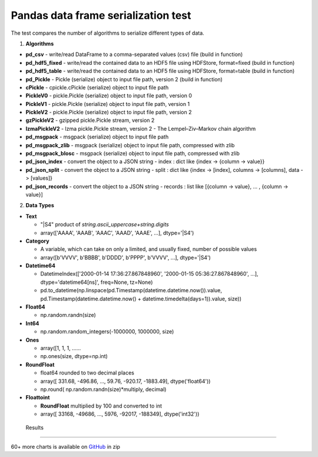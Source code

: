 Pandas data frame serialization test
====================================

The test compares the number of algorithms to serialize different types of data.

1. **Algorithms**

* **pd_csv** - write/read DataFrame to a comma-separated values (csv) file (build in function)
* **pd_hdf5_fixed** - write/read the contained data to an HDF5 file using HDFStore, format=fixed (build in function)
* **pd_hdf5_table** - write/read the contained data to an HDF5 file using HDFStore, format=table (build in function)
* **pd_Pickle** - Pickle (serialize) object to input file path, version 2 (build in function)
* **cPickle** - cpickle.cPickle (serialize) object to input file path
* **PickleV0** - pickle.Pickle (serialize) object to input file path, version 0
* **PickleV1** - pickle.Pickle (serialize) object to input file path, version 1
* **PickleV2** - pickle.Pickle (serialize) object to input file path, version 2
* **gzPickleV2** - gzipped pickle.Pickle stream, version 2
* **lzmaPickleV2** - lzma pickle.Pickle stream, version 2 - The Lempel–Ziv–Markov chain algorithm
* **pd_msgpack** - msgpack (serialize) object to input file path
* **pd_msgpack_zlib** - msgpack (serialize) object to input file path, compressed with zlib
* **pd_msgpack_blosc** - msgpack (serialize) object to input file path, compressed with zlib
* **pd_json_index** - convert the object to a JSON string - index : dict like {index -> {column -> value}}
* **pd_json_split** - convert the object to a JSON string - split : dict like {index -> [index], columns -> [columns], data -> [values]}
* **pd_json_records** - convert the object to a JSON string - records : list like [{column -> value}, ... , {column -> value}]

2. **Data Types**

* **Text**

  * "|S4" product of *string.ascii_uppercase+string.digits*
  * array(['AAAA', 'AAAB', 'AAAC', 'AAAD', 'AAAE', ...], dtype='|S4')
  
* **Category**

  * A variable, which can take on only a limited, and usually fixed, number of possible values
  * array([b'VVVV', b'BBBB', b'DDDD', b'PPPP', b'VVVV', ...], dtype='|S4')
 
* **Datetime64**

  *  DatetimeIndex(['2000-01-14 17:36:27.867848960', '2000-01-15 05:36:27.867848960', ...], dtype='datetime64[ns]', freq=None, tz=None)
  *  pd.to_datetime(np.linspace(pd.Timestamp(datetime.datetime.now()).value, pd.Timestamp(datetime.datetime.now() + datetime.timedelta(days=1)).value, size))

* **Float64**

  * np.random.randn(size)
  
* **Int64**

  * np.random.random_integers(-1000000, 1000000, size)
  
* **Ones**
  
  * array([1, 1, 1, ......
  * np.ones(size, dtype=np.int)
  
* **RoundFloat**

  * float64 rounded to two decimal places
  * array([  331.68,  -496.86, ..., 59.76,  -920.17, -1883.49], dtype('float64'))
  * np.round( np.random.randn(size)*multiply, decimal)
  
* **Floattoint**

  * **RoundFloat** multiplied by 100 and converted to int
  * array([  33168,  -49686, ..., 5976,  -92017, -188349], dtype('int32'))
  
  
 Results
-------------------
  


60+ more charts is available on GitHub_ in zip
 
.. _GitHub: https://github.com/pykamil/performance/blob/master/docs/html/pandas_serialize.zip?raw=true
